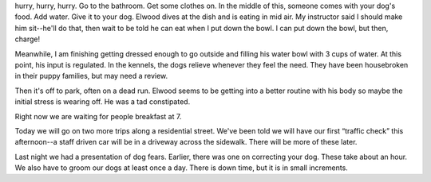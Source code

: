 .. title: Life Here
   .. slug: life-here
      .. date: 2006-11-29

	 We are awakened at 5:30 a.m. over an intercom in our rooms. Then it's
hurry, hurry, hurry. Go to the bathroom. Get some clothes on. In the
middle of this, someone comes with your dog's food. Add water. Give it
to your dog. Elwood dives at the dish and is eating in mid air. My
instructor said I should make him sit--he'll do that, then wait to be
told he can eat when I put down the bowl. I can put down the bowl, but
then, charge!

Meanwhile, I am finishing getting dressed enough to go outside and
filling his water bowl with 3 cups of water. At this point, his input is
regulated. In the kennels, the dogs relieve whenever they feel the need.
They have been housebroken in their puppy families, but may need a
review.

Then it's off to park, often on a dead run. Elwood seems to be getting
into a better routine with his body so maybe the initial stress is
wearing off. He was a tad constipated.

Right now we are waiting for people breakfast at 7.

Today we will go on two more trips along a residential street. We've
been told we will have our first “traffic check” this afternoon--a staff
driven car will be in a driveway across the sidewalk. There will be more
of these later.

Last night we had a presentation of dog fears. Earlier, there was one on
correcting your dog. These take about an hour. We also have to groom our
dogs at least once a day. There is down time, but it is in small
increments.
